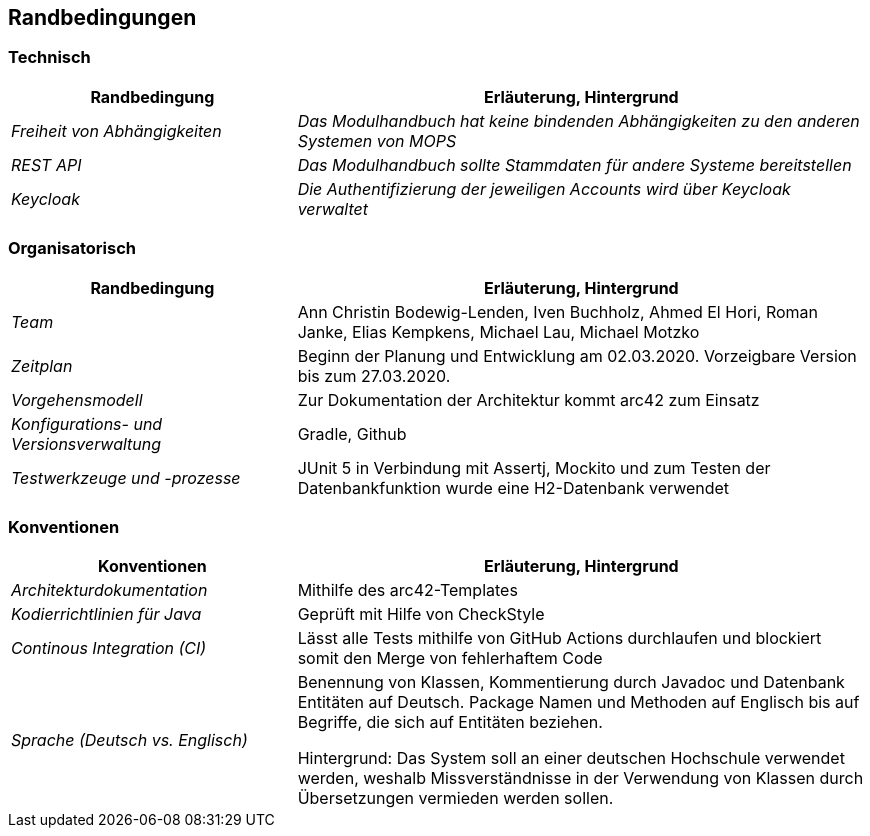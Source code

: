 [[section-architecture-constraints]]
== Randbedingungen

=== Technisch

[cols="1,2" options="header"]

|===
|Randbedingung |Erläuterung, Hintergrund
| _Freiheit von Abhängigkeiten_ | _Das Modulhandbuch hat keine bindenden Abhängigkeiten zu den anderen Systemen von MOPS_
| _REST API_ | _Das Modulhandbuch sollte Stammdaten für andere Systeme bereitstellen_
|_Keycloak_ | _Die Authentifizierung der jeweiligen Accounts wird über Keycloak verwaltet_

|===

=== Organisatorisch

[cols="1,2" options="header"]

|===
|Randbedingung |Erläuterung, Hintergrund
| _Team_ | Ann Christin Bodewig-Lenden, Iven Buchholz, Ahmed El Hori, Roman Janke, Elias Kempkens,  Michael Lau, Michael Motzko
| _Zeitplan_ | Beginn der Planung und Entwicklung am 02.03.2020. Vorzeigbare Version bis zum 27.03.2020.
| _Vorgehensmodell_ |Zur Dokumentation der Architektur kommt arc42 zum Einsatz
| _Konfigurations- und Versionsverwaltung_ | Gradle, Github
| _Testwerkzeuge und -prozesse_ | JUnit 5 in Verbindung mit Assertj, Mockito und zum Testen der Datenbankfunktion wurde eine H2-Datenbank verwendet

|===


=== Konventionen


[cols="1,2" options="header"]

|===
|Konventionen |Erläuterung, Hintergrund
| _Architekturdokumentation_ | Mithilfe des arc42-Templates
| _Kodierrichtlinien für Java_ | Geprüft mit Hilfe von CheckStyle
| _Continous Integration (CI)_ | Lässt alle Tests mithilfe von GitHub Actions durchlaufen und blockiert somit den Merge von fehlerhaftem Code
| _Sprache (Deutsch vs. Englisch)_ |
Benennung von Klassen, Kommentierung durch Javadoc und Datenbank Entitäten auf Deutsch.
Package Namen und Methoden auf Englisch bis auf Begriffe, die sich auf Entitäten beziehen.

Hintergrund: Das System soll an einer deutschen Hochschule verwendet werden, weshalb Missverständnisse in der Verwendung von Klassen durch Übersetzungen vermieden werden sollen.

|===
